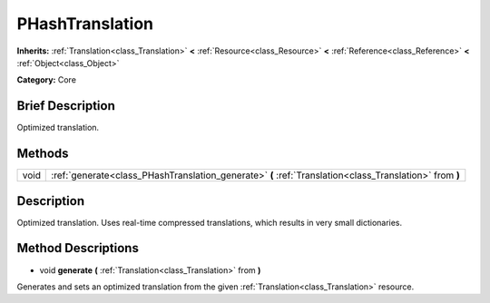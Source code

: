 .. Generated automatically by doc/tools/makerst.py in Godot's source tree.
.. DO NOT EDIT THIS FILE, but the PHashTranslation.xml source instead.
.. The source is found in doc/classes or modules/<name>/doc_classes.

.. _class_PHashTranslation:

PHashTranslation
================

**Inherits:** :ref:`Translation<class_Translation>` **<** :ref:`Resource<class_Resource>` **<** :ref:`Reference<class_Reference>` **<** :ref:`Object<class_Object>`

**Category:** Core

Brief Description
-----------------

Optimized translation.

Methods
-------

+-------+---------------------------------------------------------------------------------------------------------+
| void  | :ref:`generate<class_PHashTranslation_generate>` **(** :ref:`Translation<class_Translation>` from **)** |
+-------+---------------------------------------------------------------------------------------------------------+

Description
-----------

Optimized translation. Uses real-time compressed translations, which results in very small dictionaries.

Method Descriptions
-------------------

.. _class_PHashTranslation_generate:

- void **generate** **(** :ref:`Translation<class_Translation>` from **)**

Generates and sets an optimized translation from the given :ref:`Translation<class_Translation>` resource.

